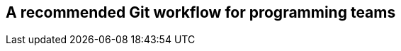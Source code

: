 [[a-recommended-git-workflow-for-programming-teams]]
A recommended Git workflow for programming teams
------------------------------------------------
